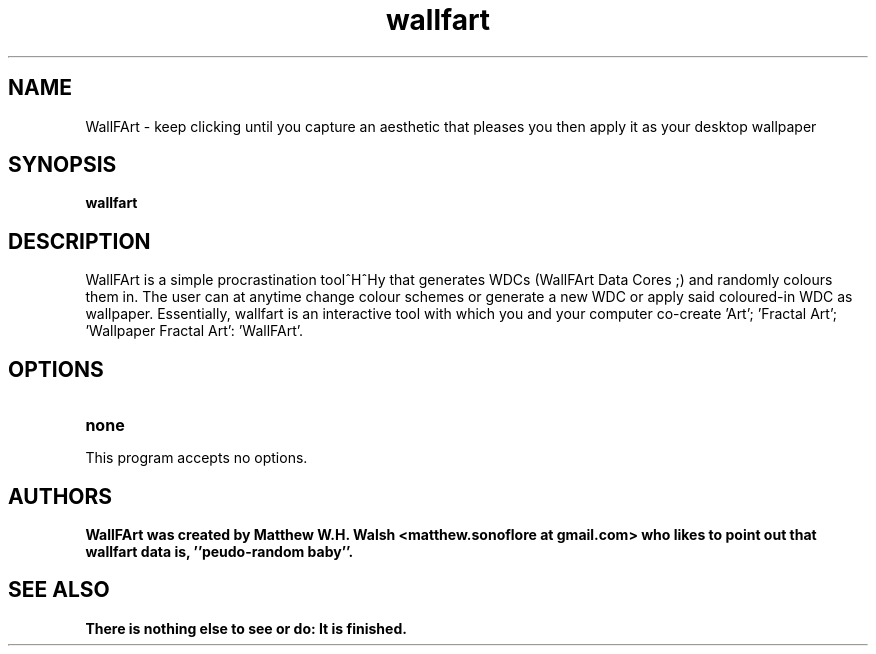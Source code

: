 .\" to view: nroff -man manpage.whatever
.TH wallfart "6" "May 2018" "wallfart 0.3.7" "Games"
.SH NAME
WallFArt \- keep clicking until you capture an aesthetic that pleases you then apply it as your desktop wallpaper
.SH SYNOPSIS
.B wallfart 
.SH DESCRIPTION
WallFArt is a simple procrastination tool^H^Hy that generates WDCs (WallFArt Data Cores ;) and randomly colours them in. The user can at anytime change colour schemes or generate a new WDC or apply said coloured-in WDC as wallpaper. Essentially, wallfart is an interactive tool with which you and your computer co-create 'Art'; 'Fractal Art'; 'Wallpaper Fractal Art': 'WallFArt'.
.SH OPTIONS
.TP
.B none 
.P
This program accepts no options. 
.SH AUTHORS
.B WallFArt was created by Matthew W.H. Walsh <matthew.sonoflore at gmail.com> who likes to point out that wallfart data is, ''peudo-random baby''.
.SH SEE ALSO
.B There is nothing else to see or do: It is finished.
.\".P
